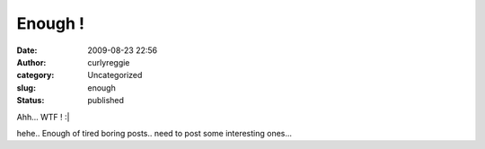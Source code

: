 Enough !
########
:date: 2009-08-23 22:56
:author: curlyreggie
:category: Uncategorized
:slug: enough
:status: published

Ahh... WTF ! :\|

hehe.. Enough of tired boring posts.. need to post some interesting
ones...
